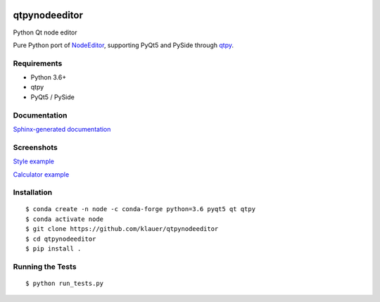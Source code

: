 .. image:: https://img.shields.io/travis/klauer/qtpynodeeditor.svg
        :target: https://travis-ci.org/klauer/qtpynodeeditor

.. image:: https://img.shields.io/pypi/v/qtpynodeeditor.svg
        :target: https://pypi.python.org/pypi/qtpynodeeditor

===============================
qtpynodeeditor
===============================

Python Qt node editor

Pure Python port of `NodeEditor <https://github.com/paceholder/nodeeditor>`_,
supporting PyQt5 and PySide through `qtpy <https://github.com/spyder-ide/qtpy>`_.

Requirements
------------

* Python 3.6+
* qtpy
* PyQt5 / PySide


Documentation
-------------

`Sphinx-generated documentation <https://klauer.github.io/qtpynodeeditor/>`_


Screenshots
-----------

`Style example <https://github.com/klauer/qtpynodeeditor/blob/master/qtpynodeeditor/examples/style.py>`_

.. image:: https://raw.githubusercontent.com/klauer/qtpynodeeditor/assets/screenshots/style.png

`Calculator example <https://github.com/klauer/qtpynodeeditor/blob/master/qtpynodeeditor/examples/calculator.py>`_

.. image:: https://raw.githubusercontent.com/klauer/qtpynodeeditor/assets/screenshots/calculator.png


Installation
------------
::

   $ conda create -n node -c conda-forge python=3.6 pyqt5 qt qtpy
   $ conda activate node
   $ git clone https://github.com/klauer/qtpynodeeditor
   $ cd qtpynodeeditor
   $ pip install .

Running the Tests
-----------------
::

   $ python run_tests.py
